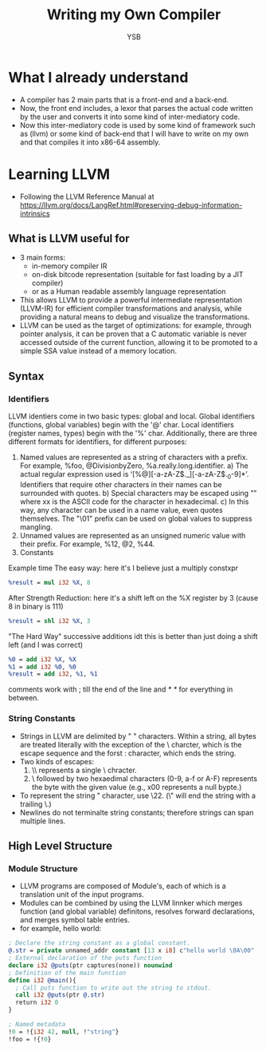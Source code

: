 #+title: Writing my Own Compiler
#+author: YSB
* What I already understand
- A compiler has 2 main parts that is a front-end and a back-end.
- Now, the front end includes, a lexor that parses the actual code written by the user and converts it into some kind of inter-mediatory code.
- Now this inter-mediatory code is used by some kind of framework such as (llvm) or some kind of back-end that I will have to write on my own and that compiles it into x86-64 assembly.
* Learning LLVM
- Following the LLVM Reference Manual at https://llvm.org/docs/LangRef.html#preserving-debug-information-intrinsics
** What is LLVM useful for
- 3 main forms:
  - in-memory compiler IR
  - on-disk bitcode representation (suitable for fast loading by a JIT compiler)
  - or as a Human readable assembly language representation
- This allows LLVM to provide a powerful intermediate representation (LLVM-IR) for efficient compiler transformations and analysis, while providing a natural means to debug and visualize the transformations.
- LLVM can be used as the target of optimizations: for example, through pointer analysis, it can be proven that a C automatic variable is never accessed outside of the current function, allowing it to be promoted to a simple SSA value instead of a memory location.
** Syntax
*** Identifiers
LLVM identiers come in two basic types: global and local. Global identifiers (functions, global variables) begin with the '@' char. Local identifiers (register names, types) begin with the '%' char. Additionally, there are three different formats for identifiers, for different purposes:

1. Named values are represented as a string of characters with a prefix. For example, %foo, @DivisionbyZero, %a.really.long.identifier.
   a) The actual regular expression used is ‘[%@][-a-zA-Z$._][-a-zA-Z$._0-9]*’. Identifiers that require other characters in their names can be surrounded with quotes.
   b) Special characters may be escaped using "\xx" where xx is the ASCII code for the character in hexadecimal.
   c) In this way, any character can be used in a name value, even quotes themselves. The "\01" prefix can be used on global values to suppress mangling.
2. Unnamed values are represented as an unsigned numeric value with their prefix. For example, %12, @2, %44.
3. Constants


Example time
The easy way:
here it's I believe just a multiply constxpr
#+begin_src llvm
%result = mul i32 %X, 8
#+end_src

After Strength Reduction:
here it's a shift left on the %X register by 3 (cause 8 in binary is 111)
#+begin_src llvm
%result = shl i32 %X, 3
#+end_src
"The Hard Way"
successive additions idt this is better than just doing a shift left (and I was correct)
#+begin_src llvm
%0 = add i32 %X, %X  
%1 = add i32 %0, %0 
%result = add i32, %1, %1
#+end_src

comments work with ; till the end of the line and /* */ for everything in between.

*** String Constants
- Strings in LLVM are delimited by " " characters. Within a string, all bytes are treated literally with the exception of the \ charcter, which is the escape sequence and the forst : character, which ends the string.
- Two kinds of escapes:
  1. \\ represents a single \ chracter.
  2. \ followed by two hexaedimal characters (0-9, a-f or A-F) represents the byte with the given value (e.g., x00 represents a null bypte.)
   
- To represent the string " character, use \22. (\" will end the string with a trailing \.)
- Newlines do not terminalte string constants; therefore strings can span multiple lines.

** High Level Structure
*** Module Structure
- LLVM programs are composed of Module's, each of which is a translation unit of the input programs.
- Modules can be combined by using the LLVM linnker which merges function (and global variable) definitons, resolves forward declarations, and merges symbol table entries.
- for example, hello world:
#+begin_src llvm
; Declare the string constant as a global constant.
@.str = private unnamed_addr constant [13 x i8] c"hello world \0A\00"
; External declaration of the puts function
declare i32 @puts(ptr captures(none)) nounwind
; Definition of the main function
define i32 @main(){
  ; Call puts function to write out the string to stdout.
  call i32 @puts(ptr @.str)
  return i32 0
}

; Named metadata
!0 = !{i32 42, null, !"string"}
!foo = !{!0}
#+end_src


